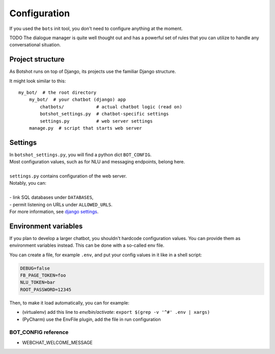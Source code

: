 ###################
Configuration
###################

If you used the ``bots`` init tool, you don't need to configure anything at the moment.

TODO The dialogue manager is quite well thought out and has a powerful set of rules that you can utilize to handle any conversational situation.

----------------------
Project structure
----------------------
As Botshot runs on top of Django, its projects use the familiar Django structure.

It might look similar to this:

::

    my_bot/  # the root directory
        my_bot/  # your chatbot (django) app
            chatbots/            # actual chatbot logic (read on)
            botshot_settings.py  # chatbot-specific settings
            settings.py          # web server settings
        manage.py  # script that starts web server

----------------------
Settings
----------------------

| In ``botshot_settings.py``, you will find a python dict ``BOT_CONFIG``.
| Most configuration values, such as for NLU and messaging endpoints, belong here.
|
| ``settings.py`` contains configuration of the web server.
| Notably, you can:
|
| - link SQL databases under ``DATABASES``,
| - permit listening on URLs under ``ALLOWED_URLS``.
| For more information, see `django settings`_.

.. _django settings: https://docs.djangoproject.com/en/2.0/topics/settings/

----------------------
Environment variables
----------------------
If you plan to develop a larger chatbot, you shouldn't hardcode configuration values. You can provide them
as environment variables instead. This can be done with a so-called env file.

You can create a file, for example ``.env``, and put your config values in it like in a shell script:

.. code-block:: bash

    DEBUG=false
    FB_PAGE_TOKEN=foo
    NLU_TOKEN=bar
    ROOT_PASSWORD=12345

Then, to make it load automatically, you can for example:

- (virtualenv) add this line to `env/bin/activate`: ``export $(grep -v '^#' .env | xargs)``
- (PyCharm) use the EnvFile plugin, add the file in run configuration


+++++++++++++++++++++++++++++++++++++++++++++
BOT_CONFIG reference
+++++++++++++++++++++++++++++++++++++++++++++

- WEBCHAT_WELCOME_MESSAGE
